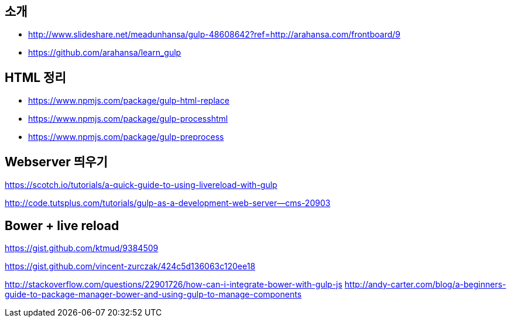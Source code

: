 == 소개
* http://www.slideshare.net/meadunhansa/gulp-48608642?ref=http://arahansa.com/frontboard/9[http://www.slideshare.net/meadunhansa/gulp-48608642?ref=http://arahansa.com/frontboard/9]
*   https://github.com/arahansa/learn_gulp[https://github.com/arahansa/learn_gulp]

== HTML 정리  
* https://www.npmjs.com/package/gulp-html-replace
* https://www.npmjs.com/package/gulp-processhtml  
* https://www.npmjs.com/package/gulp-preprocess

== Webserver 띄우기

https://scotch.io/tutorials/a-quick-guide-to-using-livereload-with-gulp  

http://code.tutsplus.com/tutorials/gulp-as-a-development-web-server--cms-20903  

== Bower + live reload   

https://gist.github.com/ktmud/9384509

https://gist.github.com/vincent-zurczak/424c5d136063c120ee18

http://stackoverflow.com/questions/22901726/how-can-i-integrate-bower-with-gulp-js
http://andy-carter.com/blog/a-beginners-guide-to-package-manager-bower-and-using-gulp-to-manage-components  
